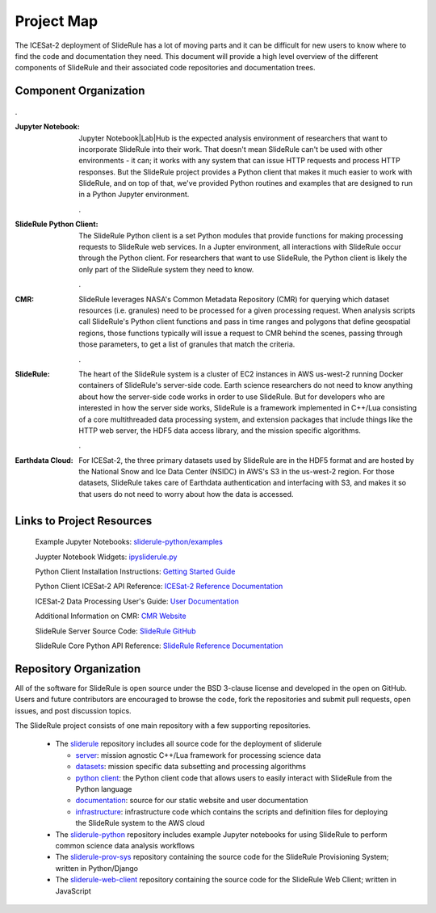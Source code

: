 ===========
Project Map
===========

The ICESat-2 deployment of SlideRule has a lot of moving parts and it can be difficult for new users to know where to find the code and documentation they need.
This document will provide a high level overview of the different components of SlideRule and their associated code repositories and documentation trees.

Component Organization
------------------------------------

.. figure:: ../assets/sliderule_system.png
    :align: center
    :alt: SlideRule System Components

.

:Jupyter Notebook: Jupyter Notebook|Lab|Hub is the expected analysis environment of researchers that want to incorporate SlideRule into their work.  That doesn't mean SlideRule can't be used with other environments - it can; it works with any system that can issue HTTP requests and process HTTP responses.  But the SlideRule project provides a Python client that makes it much easier to work with SlideRule, and on top of that, we've provided Python routines and examples that are designed to run in a Python Jupyter environment.

    .

:SlideRule Python Client: The SlideRule Python client is a set Python modules that provide functions for making processing requests to SlideRule web services.  In a Jupter environment, all interactions with SlideRule occur through the Python client.  For researchers that want to use SlideRule, the Python client is likely the only part of the SlideRule system they need to know.

    .

:CMR: SlideRule leverages NASA's Common Metadata Repository (CMR) for querying which dataset resources (i.e. granules) need to be processed for a given processing request.  When analysis scripts call SlideRule's Python client functions and pass in time ranges and polygons that define geospatial regions, those functions typically will issue a request to CMR behind the scenes, passing through those parameters, to get a list of granules that match the criteria.

    .

:SlideRule: The heart of the SlideRule system is a cluster of EC2 instances in AWS us-west-2 running Docker containers of SlideRule's server-side code.  Earth science researchers do not need to know anything about how the server-side code works in order to use SlideRule.  But for developers who are interested in how the server side works, SlideRule is a framework implemented in C++/Lua consisting of a core multithreaded data processing system, and extension packages that include things like the HTTP web server, the HDF5 data access library, and the mission specific algorithms.

    .

:Earthdata Cloud: For ICESat-2, the three primary datasets used by SlideRule are in the HDF5 format and are hosted by the National Snow and Ice Data Center (NSIDC) in AWS's S3 in the us-west-2 region.  For those datasets, SlideRule takes care of Earthdata authentication and interfacing with S3, and makes it so that users do not need to worry about how the data is accessed.


Links to Project Resources
------------------------------------

    Example Jupyter Notebooks: `sliderule-python/examples <https://github.com/SlideRuleEarth/sliderule-python/tree/main/examples>`_

    Juypter Notebook Widgets: `ipysliderule.py <https://github.com/SlideRuleEarth/sliderule/blob/main/sliderule/clients/python/sliderule/ipysliderule.py>`_

    Python Client Installation Instructions: `Getting Started Guide <../getting_started/Install.html>`_

    Python Client ICESat-2 API Reference: `ICESat-2 Reference Documentation <../api_reference/icesat2.html>`_

    ICESat-2 Data Processing User's Guide: `User Documentation <../user_guide/ICESat-2.html>`_

    Additional Information on CMR: `CMR Website <https://cmr.earthdata.nasa.gov>`_

    SlideRule Server Source Code: `SlideRule GitHub <https://github.com/SlideRuleEarth/sliderule>`_

    SlideRule Core Python API Reference: `SlideRule Reference Documentation <../api_reference/sliderule.html>`_


Repository Organization
--------------------------------------

All of the software for SlideRule is open source under the BSD 3-clause license and developed in the open on GitHub. Users and future contributors are encouraged to browse the code, fork the repositories and submit pull requests, open issues, and post discussion topics.

The SlideRule project consists of one main repository with a few supporting repositories.

  * The `sliderule <https://github.com/SlideRuleEarth/sliderule>`_ repository includes all source code for the deployment of sliderule

    - `server <https://github.com/SlideRuleEarth/sliderule/tree/main/packages>`_: mission agnostic C++/Lua framework for processing science data

    - `datasets <https://github.com/SlideRuleEarth/sliderule/tree/main/datasets>`_: mission specific data subsetting and processing algorithms

    - `python client <https://github.com/SlideRuleEarth/sliderule/tree/main/clients/python>`_: the Python client code that allows users to easily interact with SlideRule from the Python language

    - `documentation <https://github.com/SlideRuleEarth/sliderule/tree/main/docs>`_: source for our static website and user documentation

    - `infrastructure <https://github.com/SlideRuleEarth/sliderule/tree/main/targets/slideruleearth-aws>`_: infrastructure code which contains the scripts and definition files for deploying the SlideRule system to the AWS cloud

  * The `sliderule-python <https://github.com/SlideRuleEarth/sliderule-python>`_ repository includes example Jupyter notebooks for using SlideRule to perform common science data analysis workflows

  * The `sliderule-prov-sys <https://github.com/SlideRuleEarth/sliderule-prov-sys>`_ repository containing the source code for the SlideRule Provisioning System; written in Python/Django

  * The `sliderule-web-client <https://github.com/SlideRuleEarth/sliderule-web-client>`_ repository containing the source code for the SlideRule Web Client; written in JavaScript
